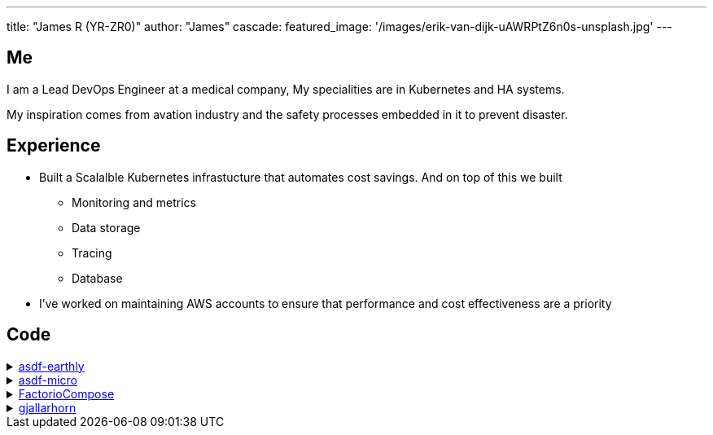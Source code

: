 ---
title: "James R (YR-ZR0)"
author: "James"
cascade:
  featured_image: '/images/erik-van-dijk-uAWRPtZ6n0s-unsplash.jpg'
---

== Me
I am a Lead DevOps Engineer at a medical company,
My specialities are in Kubernetes and HA systems.

My inspiration comes from avation industry and the safety processes embedded in it to prevent disaster.

== Experience
* Built a Scalalble Kubernetes infrastucture that automates cost savings. And on top of this we built
  ** Monitoring and metrics
  ** Data storage
  ** Tracing
  ** Database
* I've worked on maintaining AWS accounts to ensure that performance and cost effectiveness are a priority

== Code
.https://github.com/YR-Zr0/asdf-earthly[asdf-earthly]
[%collapsible]
====
asdf repo for earthly.dev
====
.https://github.com[asdf-micro]
[%collapsible]
====
asdf plugin for installing micro.
====
.https://github.com/YR-Zr0/FactorioCompose[FactorioCompose]
[%collapsible]
====
A ready to run docker compose repo with sane defaults for deployment 
====
.https://github.com/YR-Zr0/gjallarhorn[gjallarhorn]
[%collapsible]
====
A Taskwarrior reminder generator 
====
